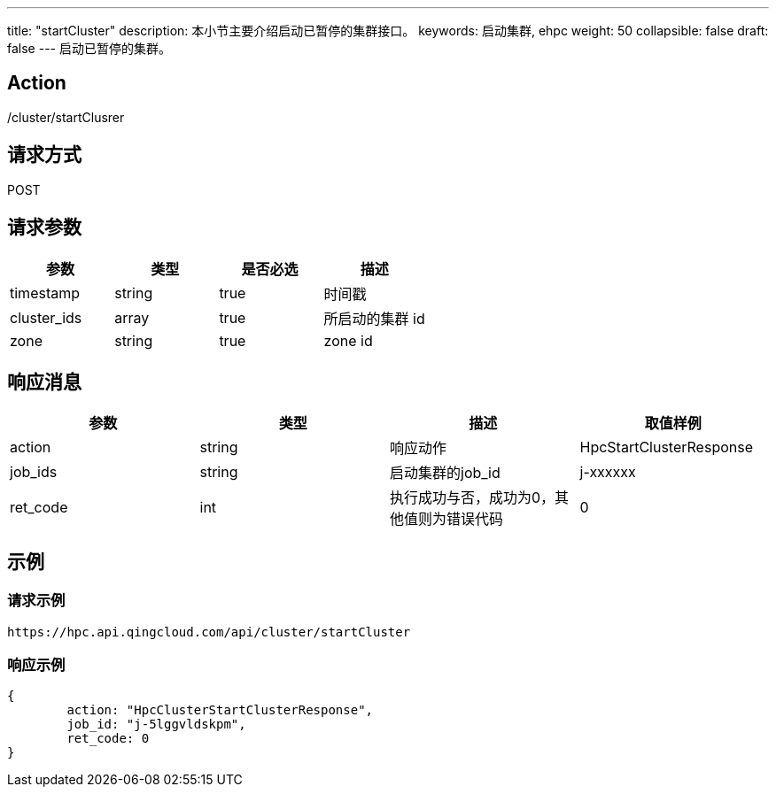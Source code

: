 ---
title: "startCluster"
description: 本小节主要介绍启动已暂停的集群接口。
keywords: 启动集群, ehpc
weight: 50
collapsible: false
draft: false
---
启动已暂停的集群。

== Action

/cluster/startClusrer

== 请求方式

POST

== 请求参数

|===
| 参数 | 类型 | 是否必选 | 描述

| timestamp
| string
| true
| 时间戳

| cluster_ids
| array
| true
| 所启动的集群 id

| zone
| string
| true
| zone id
|===

== 响应消息

|===
| 参数 | 类型 | 描述 | 取值样例

| action
| string
| 响应动作
| HpcStartClusterResponse

| job_ids
| string
| 启动集群的job_id
| j-xxxxxx

| ret_code
| int
| 执行成功与否，成功为0，其他值则为错误代码
| 0
|===

== 示例

=== 请求示例

[,url]
----
https://hpc.api.qingcloud.com/api/cluster/startCluster
----

=== 响应示例

[,json]
----
{
	action: "HpcClusterStartClusterResponse",
	job_id: "j-5lggvldskpm",
	ret_code: 0
}
----
